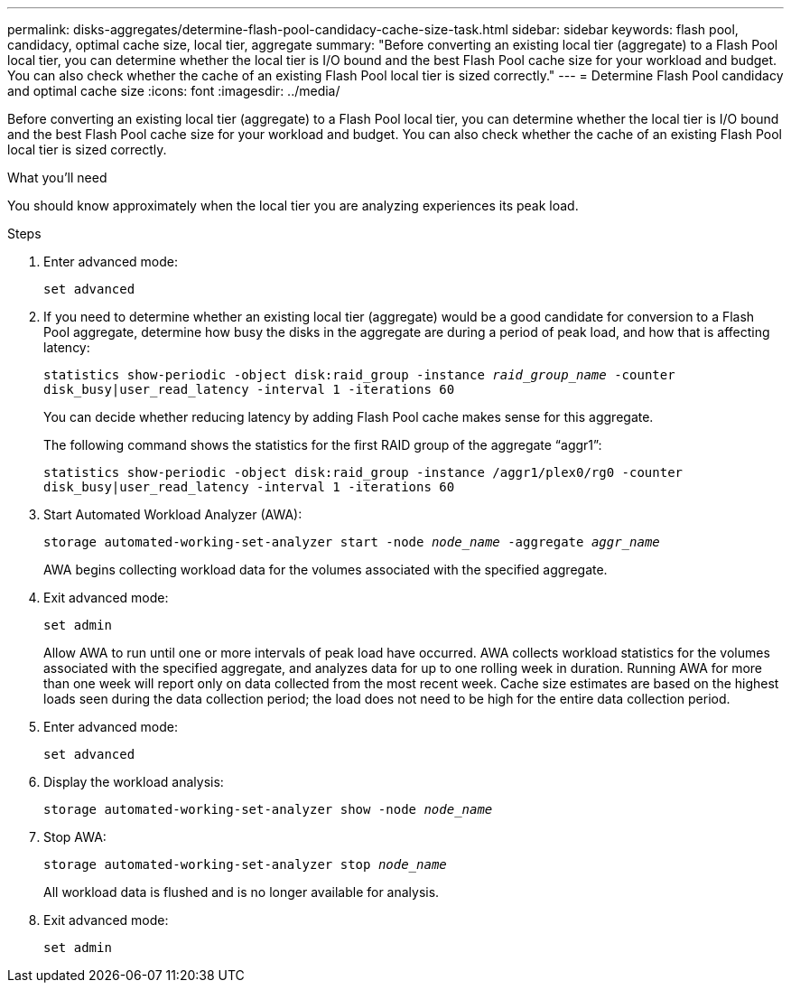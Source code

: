 ---
permalink: disks-aggregates/determine-flash-pool-candidacy-cache-size-task.html
sidebar: sidebar
keywords: flash pool, candidacy, optimal cache size, local tier, aggregate
summary: "Before converting an existing local tier (aggregate) to a Flash Pool local tier, you can determine whether the local tier is I/O bound and the best Flash Pool cache size for your workload and budget. You can also check whether the cache of an existing Flash Pool local tier is sized correctly."
---
= Determine Flash Pool candidacy and optimal cache size
:icons: font
:imagesdir: ../media/

[.lead]
Before converting an existing local tier (aggregate) to a Flash Pool local tier, you can determine whether the local tier is I/O bound and the best Flash Pool cache size for your workload and budget. You can also check whether the cache of an existing Flash Pool local tier is sized correctly.

.What you'll need

You should know approximately when the local tier you are analyzing experiences its peak load.

.Steps

. Enter advanced mode:
+
`set advanced`
. If you need to determine whether an existing local tier (aggregate) would be a good candidate for conversion to a Flash Pool aggregate, determine how busy the disks in the aggregate are during a period of peak load, and how that is affecting latency:
+
`statistics show-periodic -object disk:raid_group -instance _raid_group_name_ -counter disk_busy|user_read_latency -interval 1 -iterations 60`
+
You can decide whether reducing latency by adding Flash Pool cache makes sense for this aggregate.
+
The following command shows the statistics for the first RAID group of the aggregate "`aggr1`":
+
`statistics show-periodic -object disk:raid_group -instance /aggr1/plex0/rg0 -counter disk_busy|user_read_latency -interval 1 -iterations 60`

. Start Automated Workload Analyzer (AWA):
+
`storage automated-working-set-analyzer start -node _node_name_ -aggregate _aggr_name_`
+
AWA begins collecting workload data for the volumes associated with the specified aggregate.

. Exit advanced mode:
+
`set admin`
+
Allow AWA to run until one or more intervals of peak load have occurred. AWA collects workload statistics for the volumes associated with the specified aggregate, and analyzes data for up to one rolling week in duration. Running AWA for more than one week will report only on data collected from the most recent week. Cache size estimates are based on the highest loads seen during the data collection period; the load does not need to be high for the entire data collection period.

. Enter advanced mode:
+
`set advanced`
. Display the workload analysis:
+
`storage automated-working-set-analyzer show -node _node_name_`
. Stop AWA:
+
`storage automated-working-set-analyzer stop _node_name_`
+
All workload data is flushed and is no longer available for analysis.

. Exit advanced mode:
+
`set admin`

// BURT 1485072, 08-30-2022
